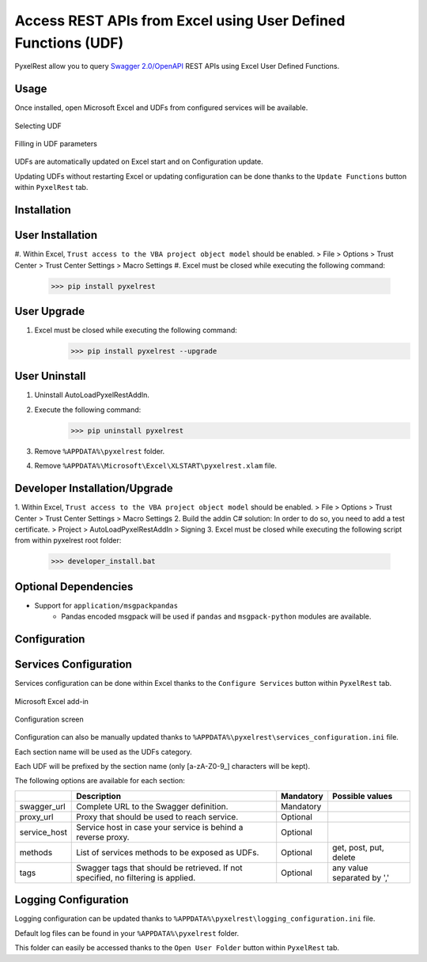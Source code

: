 Access REST APIs from Excel using User Defined Functions (UDF)
==============================================================
PyxelRest allow you to query `Swagger 2.0/OpenAPI <https://www.openapis.org>`_ REST APIs using Excel User Defined Functions.

Usage
-----

Once installed, open Microsoft Excel and UDFs from configured services will be available.

.. figure:: addin/AutoLoadPyxelRestAddIn/resources/screenshot_udfs_category.PNG
   :align: center

   Selecting UDF

.. figure:: addin/AutoLoadPyxelRestAddIn/resources/screenshot_udf_arguments.PNG
   :align: center

   Filling in UDF parameters

UDFs are automatically updated on Excel start and on Configuration update.

Updating UDFs without restarting Excel or updating configuration can be done thanks to the ``Update Functions`` button within ``PyxelRest`` tab.

Installation
------------
User Installation
-----------------

#. Within Excel, ``Trust access to the VBA project object model`` should be enabled.
> File > Options > Trust Center > Trust Center Settings > Macro Settings
#. Excel must be closed while executing the following command:
        >>> pip install pyxelrest

User Upgrade
------------

#. Excel must be closed while executing the following command:
        >>> pip install pyxelrest --upgrade

User Uninstall
--------------

1. Uninstall AutoLoadPyxelRestAddIn.
2. Execute the following command:
        >>> pip uninstall pyxelrest
3. Remove ``%APPDATA%\pyxelrest`` folder.
4. Remove ``%APPDATA%\Microsoft\Excel\XLSTART\pyxelrest.xlam`` file.

Developer Installation/Upgrade
------------------------------

1. Within Excel, ``Trust access to the VBA project object model`` should be enabled.
> File > Options > Trust Center > Trust Center Settings > Macro Settings
2. Build the addin C# solution:
In order to do so, you need to add a test certificate.
> Project > AutoLoadPyxelRestAddIn > Signing
3. Excel must be closed while executing the following script from within pyxelrest root folder:
        >>> developer_install.bat

Optional Dependencies
---------------------

- Support for ``application/msgpackpandas``
    - Pandas encoded msgpack will be used if ``pandas`` and ``msgpack-python`` modules are available.

Configuration
-------------

Services Configuration
----------------------

Services configuration can be done within Excel thanks to the ``Configure Services`` button within ``PyxelRest`` tab.

.. figure:: addin/AutoLoadPyxelRestAddIn/resources/screenshot_pyxelrest_auto_load_ribbon.PNG
   :align: center

   Microsoft Excel add-in

.. figure:: addin/AutoLoadPyxelRestAddIn/resources/screenshot_configure_pyxelrest_services.PNG
   :align: center

   Configuration screen

Configuration can also be manually updated thanks to ``%APPDATA%\pyxelrest\services_configuration.ini`` file.

Each section name will be used as the UDFs category.

Each UDF will be prefixed by the section name (only [a-zA-Z0-9_] characters will be kept).

The following options are available for each section:

+--------------+-----------------------------------------------------------------------------------+-----------+----------------------------+
|              | Description                                                                       | Mandatory | Possible values            |
+==============+===================================================================================+===========+============================+
| swagger_url  | Complete URL to the Swagger definition.                                           | Mandatory |                            |
+--------------+-----------------------------------------------------------------------------------+-----------+----------------------------+
| proxy_url    | Proxy that should be used to reach service.                                       | Optional  |                            |
+--------------+-----------------------------------------------------------------------------------+-----------+----------------------------+
| service_host | Service host in case your service is behind a reverse proxy.                      | Optional  |                            |
+--------------+-----------------------------------------------------------------------------------+-----------+----------------------------+
| methods      | List of services methods to be exposed as UDFs.                                   | Optional  | get, post, put, delete     |
+--------------+-----------------------------------------------------------------------------------+-----------+----------------------------+
| tags         | Swagger tags that should be retrieved. If not specified, no filtering is applied. | Optional  | any value separated by ',' |
+--------------+-----------------------------------------------------------------------------------+-----------+----------------------------+

Logging Configuration
---------------------

Logging configuration can be updated thanks to ``%APPDATA%\pyxelrest\logging_configuration.ini`` file.

Default log files can be found in your ``%APPDATA%\pyxelrest`` folder.

This folder can easily be accessed thanks to the ``Open User Folder`` button within ``PyxelRest`` tab.
